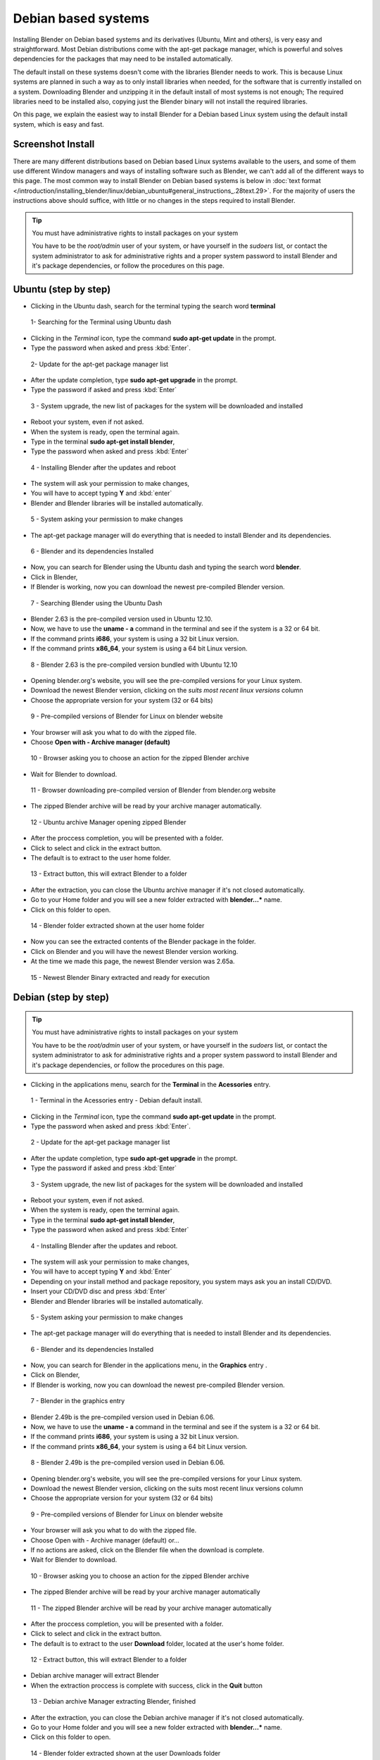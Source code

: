 
Debian based systems
====================

Installing Blender on Debian based systems and its derivatives (Ubuntu, Mint and others),
is very easy and straightforward.
Most Debian distributions come with the apt-get package manager, which is powerful and solves
dependencies for the packages that may need to be installed automatically.

The default install on these systems doesn't come with the libraries Blender needs to work.
This is because Linux systems are planned in such a way as to only install libraries when
needed, for the software that is currently installed on a system.
Downloading Blender and unzipping it in the default install of most systems is not enough;
The required libraries need to be installed also,
copying just the Blender binary will not install the required libraries.

On this page, we explain the easiest way to install Blender for a Debian based Linux system
using the default install system, which is easy and fast.


Screenshot Install
------------------

There are many different distributions based on Debian based Linux systems available to the users,
and some of them use different Window managers and ways of installing software such as Blender,
we can't add all of the different ways to this page.  The most common way to install Blender on Debian based systems
is below in :doc:`text format </introduction/installing_blender/linux/debian_ubuntu#general_instructions_.28text.29>`.
For the majority of users the instructions above should suffice,
with little or no changes in the steps required to install Blender.


.. tip:: You must have administrative rights to install packages on your system

     You have to be the *root/admin* user of your system, or have yourself in the *sudoers* list,
     or contact the system administrator to ask for administrative rights and a proper system password
     to install Blender and it's package dependencies, or follow the procedures on this page.


Ubuntu (step by step)
---------------------

- Clicking in the Ubuntu dash, search for the terminal typing the search word **terminal**


.. figure:: /images/(Doc_26x_Debian_Ubuntu)_(Dash_Terminal_Ubuntu)_(GNV1210FN).jpg

   1- Searching for the Terminal using Ubuntu dash


- Clicking in the *Terminal* icon, type the command **sudo apt-get update** in the prompt.
- Type the password when asked and press :kbd:`Enter`.


.. figure:: /images/(Doc_26x_Debian_Ubuntu)_(Terminal_Ubuntu_Update)_(GNV1210FN).jpg

   2- Update for the apt-get package manager list


- After the update completion, type **sudo apt-get upgrade** in the prompt.
- Type the password if asked and press :kbd:`Enter`


.. figure:: /images/(Doc_26x_Debian_Ubuntu)_(Terminal_Ubuntu_Upgrade)_(GNV1210FN).jpg

   3 - System upgrade, the new list of packages for the system will be downloaded and installed


- Reboot your system, even if not asked.
- When the system is ready, open the terminal again.
- Type in the terminal **sudo apt-get install blender**,
- Type the password when asked and press :kbd:`Enter`


.. figure:: /images/(Doc_26x_Debian_Ubuntu)_(Terminal_Ubuntu_Install_Blender)_(GNV1210FN).jpg

   4 - Installing Blender after the updates and reboot


- The system will ask your permission to make changes,
- You will have to accept typing **Y** and :kbd:`enter`
- Blender and Blender libraries will be installed automatically.


.. figure:: /images/(Doc_26x_Debian_Ubuntu)_(Terminal_Ubuntu_Blender_Install_Permission)_(GNV1210FN).jpg

   5 - System asking your permission to make changes


- The apt-get package manager will do everything that is needed to install Blender and its dependencies.


.. figure:: /images/(Doc_26x_Debian_Ubuntu)_(Terminal_Ubuntu_Blender_Installed)_(GNV1210FN).jpg

   6 - Blender and its dependencies Installed


- Now, you can search for Blender using the Ubuntu dash and typing the search word **blender**.
- Click in Blender,
- If Blender is working, now you can download the newest pre-compiled Blender version.


.. figure:: /images/(Doc_26x_Debian_Ubuntu)_(Blender_Ubuntu_Dash)_(GNV1210FN).jpg

   7 - Searching Blender using the Ubuntu Dash


- Blender 2.63 is the pre-compiled version used in Ubuntu 12.10.
- Now, we have to use the **uname - a** command in the terminal and see if the system is a 32 or 64 bit.
- If the command prints **i686**, your system is using a 32 bit Linux version.
- If the command prints **x86_64**, your system is using a 64 bit Linux version.


.. figure:: /images/(Doc_26x_Debian_Ubuntu)_(Ubuntu_12-10_Blender_263_Pre_Compiled)_(GNV1210FN).jpg

   8 - Blender 2.63 is the pre-compiled version bundled with Ubuntu 12.10


- Opening blender.org's website, you will see the pre-compiled versions for your Linux system.
- Download the newest Blender version, clicking on the *suits most recent linux versions* column
- Choose the appropriate version for your system (32 or 64 bits)


.. figure:: /images/(Doc_26x_Debian_Ubuntu)_(Download_Pre_Compiled_Blender_Org_Linux)_(GNV1210FN).jpg

   9 - Pre-compiled versions of Blender for Linux on blender website


- Your browser will ask you what to do with the zipped file.
- Choose **Open with - Archive manager (default)**


.. figure:: /images/(Doc_26x_Debian_Ubuntu)_(Ubuntu_Browser_Opening_Blender_Pre_Compiled_Package)_(GNV1210FN).jpg

   10 - Browser asking you to choose an action for the zipped Blender archive


- Wait for Blender to download.


.. figure:: /images/(Doc_26x_Debian_Ubuntu)_(Ubuntu_Browser_Downloading_Blender_Pre_Compiled_Package)_(GNV1210FN).jpg

   11 - Browser downloading pre-compiled version of Blender from blender.org website


- The zipped Blender archive will be read by your archive manager automatically.


.. figure:: /images/(Doc_26x_Debian_Ubuntu)_(Ubuntu_Package_Manager_Opening_Blender)_(GNV1210FN).jpg

   12 - Ubuntu archive Manager opening zipped Blender


- After the proccess completion, you will be presented with a folder.
- Click to select and click in the extract button.
- The default is to extract to the user home folder.


.. figure:: /images/(Doc_26x_Debian_Ubuntu)_(Ubuntu_Package_Manager_Blender_Extract_Button)_(GNV1210FN).jpg

   13 - Extract button, this will extract Blender to a folder


- After the extraction, you can close the Ubuntu archive manager if it's not closed automatically.
- Go to your Home folder and you will see a new folder extracted with **blender...*** name.
- Click on this folder to open.


.. figure:: /images/(Doc_26x_Debian_Ubuntu)_(Ubuntu_File_Manager_Blender_Extracted)_(GNV1210FN).jpg

   14 - Blender folder extracted shown at the user home folder


- Now you can see the extracted contents of the Blender package in the folder.
- Click on Blender and you will have the newest Blender version working.
- At the time we made this page, the newest Blender version was 2.65a.


.. figure:: /images/(Doc_26x_Debian_Ubuntu)_(Ubuntu_File_Manager_Blender_Binary_Ready)_(GNV1210FN).jpg

   15 - Newest Blender Binary extracted and ready for execution


Debian (step by step)
---------------------

.. tip:: You must have administrative rights to install packages on your system

     You have to be the *root/admin* user of your system, or have yourself in the *sudoers* list,
     or contact the system administrator to ask for administrative rights and a proper system password to install Blender and it's package dependencies, or follow the procedures on this page.


- Clicking in the applications menu, search for the **Terminal** in the **Acessories** entry.


.. figure:: /images/(Doc_26x_Debian_Ubuntu)_(Debian_Menu_Terminal)_(GNV606FN).jpg

   1 - Terminal in the Acessories entry - Debian default install.


- Clicking in the *Terminal* icon, type the command **sudo apt-get update** in the prompt.
- Type the password when asked and press :kbd:`Enter`.


.. figure:: /images/(Doc_26x_Debian_Ubuntu)_(Debian_Terminal_Update)_(GNV606FN).jpg

   2 - Update for the apt-get package manager list


- After the update completion, type **sudo apt-get upgrade** in the prompt.
- Type the password if asked and press :kbd:`Enter`


.. figure:: /images/(Doc_26x_Debian_Ubuntu)_(Debian_Terminal_Upgrade)_(GNV606FN).jpg

   3 - System upgrade, the new list of packages for the system will be downloaded and installed


- Reboot your system, even if not asked.
- When the system is ready, open the terminal again.
- Type in the terminal **sudo apt-get install blender**,
- Type the password when asked and press :kbd:`Enter`


.. figure:: /images/(Doc_26x_Debian_Ubuntu)_(Debian_Terminal_Install_Blender)_(GNV606FN).jpg

   4 - Installing Blender after the updates and reboot.


- The system will ask your permission to make changes,
- You will have to accept typing **Y** and :kbd:`Enter`
- Depending on your install method and package repository, you system mays ask you an install CD/DVD.
- Insert your CD/DVD disc and press :kbd:`Enter`
- Blender and Blender libraries will be installed automatically.


.. figure:: /images/(Doc_26x_Debian_Ubuntu)_(Debian_Blender_Install_Permission)_(GNV606FN).jpg

   5 - System asking your permission to make changes


- The apt-get package manager will do everything that is needed to install Blender and its dependencies.


.. figure:: /images/(Doc_26x_Debian_Ubuntu)_(Debian_Terminal_Blender_Installed)_(GNV606FN).jpg

   6 - Blender and its dependencies Installed


- Now, you can search for Blender in the applications menu, in the **Graphics** entry .
- Click on Blender,
- If Blender is working, now you can download the newest pre-compiled Blender version.


.. figure:: /images/(Doc_26x_Debian_Ubuntu)_(Debian_Menu_Blender_Installed)_(GNV606FN).jpg

   7 - Blender in the graphics entry


- Blender 2.49b is the pre-compiled version used in Debian 6.06.
- Now, we have to use the **uname - a** command in the terminal and see if the system is a 32 or 64 bit.
- If the command prints **i686**, your system is using a 32 bit Linux version.
- If the command prints **x86_64**, your system is using a 64 bit Linux version.


.. figure:: /images/(Doc_26x_Debian_Ubuntu)_(Debian_606_Blender_249_Pre_Compiled)_(GNV606FN).jpg

   8 - Blender 2.49b is the pre-compiled version used in Debian 6.06.


- Opening blender.org's website, you will see the pre-compiled versions for your Linux system.
- Download the newest Blender version, clicking on the suits most recent linux versions column
- Choose the appropriate version for your system (32 or 64 bits)


.. figure:: /images/(Doc_26x_Debian_Ubuntu)_(Download_Pre_Compiled_Blender_Org_Linux)_(GNV1210FN).jpg

   9 - Pre-compiled versions of Blender for Linux on blender website


- Your browser will ask you what to do with the zipped file.
- Choose Open with - Archive manager (default) or...
- If no actions are asked, click on the Blender file when the download is complete.
- Wait for Blender to download.


.. figure:: /images/(Doc_26x_Debian_Ubuntu)_(Debian_Browser_Downloading_Blender)_(GNV606FN).jpg

   10 - Browser asking you to choose an action for the zipped Blender archive


- The zipped Blender archive will be read by your archive manager automatically


.. figure:: /images/(Doc_26x_Debian_Ubuntu)_(Debian_Archive_Manager_Opening_Blender)_(GNV606FN).jpg

   11 - The zipped Blender archive will be read by your archive manager automatically


- After the proccess completion, you will be presented with a folder.
- Click to select and click in the extract button.
- The default is to extract to the user **Download** folder, located at the user's home folder.


.. figure:: /images/(Doc_26x_Debian_Ubuntu)_(Debian_Archive_Manager_Extract_Button)_(GNV606FN).jpg

   12 - Extract button, this will extract Blender to a folder


- Debian archive manager will extract Blender
- When the extraction proccess is complete with success, click in the **Quit** button


.. figure:: /images/(Doc_26x_Debian_Ubuntu)_(Debian_Archive_Manager_Blender_Extraction_Complete)_(GNV606FN).jpg

   13 - Debian archive Manager extracting Blender, finished


- After the extraction, you can close the Debian archive manager if it's not closed automatically.
- Go to your Home folder and you will see a new folder extracted with **blender...*** name.
- Click on this folder to open.


.. figure:: /images/(Doc_26x_Debian_Ubuntu)_(Debian_File_Manager_Blender_Extracted)_(GNV606FN).jpg

   14 - Blender folder extracted shown at the user Downloads folder


- Now you can see the extracted contents of the Blender package in the folder.
- Click on Blender and you will have the newest Blender version working.
- At the time we made this page, the newest Blender version was 2.65a.


.. figure:: /images/(Doc_26x_Debian_Ubuntu)_(Debian_File_Manager_Blender_Binary_Ready)_(GNV606FN).jpg

   15 - Newest Blender Binary extracted and ready for execution


General Instructions (text)
---------------------------

.. tip:: You must have administrative rights to install packages on your system

     You have to be the *root/admin* user of your system, or have yourself in the *sudoers* list, or contact the system administrator to ask for administrative rights and a proper system password to install Blender and it's package dependencies, or follow the procedures on this page.


- **Those instructions were tested for Blender 2.65 using Debian 6.0, Ubuntu 12.04 and 12.10**.
- In some Debian based systems, you don't have the sudo command enabled by default, so you will have to type **su**, and type the system password to be logged as *root* first and type **apt-get update** after, then you can continue by entering the following the commands:


- With the default install, open your terminal by clicking the terminal icon for your Linux terminal or console of your system.
- Type in the terminal:

sudo apt-get update


- The system will require the *root/admin* password. Type your password and press :kbd:`Enter` and wait for the system to update the file list of the apt package manager.
- After the update, type in the terminal:

sudo apt-get upgrade


- Press :kbd:`Enter`
- Depending on the amount of time the update took, your system may require your password again. Type your password, press :kbd:`Enter` and wait for the apt-get package manager, to download and update all installed packages on your system (system update).
- Your system may ask to reboot, even if the system doesn't ask you to reboot, it's better to do so, because the most recent kernel and new libraries will be used after the reboot.
- After the reboot, again open your Linux Terminal or console.
- Type in the terminal:

sudo apt-get install blender


- Press :kbd:`Enter`
- The apt-get package manager will then install the current pre-compiled version of Blender for your Debian based system.  It will automatically install all the required libraries and/or dependencies as well.


- Now you will probably have a working Blender version installed and its dependencies.  You can search for the newly installed Blender version in your system menus, or by using your system's search feature, or by using the command line.  You should test to see if it will run correctly.  If Blender is running correctly (even if it's an outdated version), then you're ready to download the latest Blender version.


- Blender is provided in 2 different formats, a 32bit version of Blender and 64bit version of Blender.  Prior to downloading a particular version of Blender, you need to know which version of Blender you need.  To find out type the following command in your Linux terminal: ``uname -a``


- If your system prints a message on the console screen showing **i686**, you have a 32 bit system, if your system prints a message on the console screen showing **x86_64**, then you have a 64 bit system. Now, you can download an appropriate Blender version for your system.  If your system is 32 bit you must download the 32 bit version of Blender.  If your system is 64 bit, then you can download the 64 bit version of Blender.  Also note that 64 bit platforms can also run 32 bit versions of Blender but this will mean you will not be able to access any memory in your system above 4 gigabytes, and 32 bit version of Blender will perform more slowly on 64 bit platforms.


- Go to the `blender.org download website <http://www.blender.org/download>`__ and download the correct Blender Linux version for your system.  To Download Blender there is a column on the website marked with *Suits most recent Linux distributions* on Blender.org's website.


- The Blender pre-compiled packages from blender.org for Debian/Linux based systems come packaged in a zip file.  You can choose to download and unzip to a folder after the download, or open it with your Archive Manager (default) when asked by your internet browser.


- After the download, unzip the file that is shown in your archive manager into another folder.  After successfully unzipping the file, open the location where you have unzipped Blender using your file manager.


- Locate and click twice on blender or blender.bin and you should see latest working version of Blender start to execute and display the Blender Splash Screen!


Hints
-----

- Installing newest Blender version into ``/opt`` or ``/usr/local``

You can also install Blender into ``/opt`` or ``/usr/local`` by moving the
Blender directory into one of those locations.
If you want to be able to run the newest Blender from any directory you will also need to
update your PATH variable.
Consult your operating system documentation for the recommended method of setting your PATH.


- You can use the contents of the Blender archive and copy over you old Blender install.

You can use the extracted contents of the downloaded Blender archive (newest),
and copy the contents over
your distribution install, using your *admin/root* credentials,
for example in the ``/usr/bin/`` folder, but
be aware that you will have to cleanup the old blender folders everytime you update.


Drivers for 3D Graphic Cards
----------------------------

To run 3D software packages such as Blender, your system will need several specialized
software libraries which interpret 3D drawing commands from Blender into drawing commands for
your computer screen and graphics card.

Blender uses OpenGL which is free graphics language library that works on multiple platforms.
The OpenGL drivers can be implemented in 2 different ways in Linux:


- Via Software - You have software such as MesaGL which is a software library that uses your CPU to interpret OpenGL commands and convert those commands into pixels that get displayed on your screen.  Those commands will use your CPU to processes the OpenGL 3D drawing commands, which will then be drawn upon your screen.  Interpreting the OpenGL 3D Drawing commands with your CPU is much slower and less efficient and so will result in slower 3D drawing display performance in software such as Blender.  This results in for example your 3D Viewport not displaying models as quickly or smoothly updating when doing modeling for very vertex heavy models.


- Via Hardware - When OpenGL drawing commands are processed in hardware, the drawing commands are sent directly to your 3D graphics card hardware.  The CPU is bypassed for the most part and this results in a much greater performance level when displaying 3D data such as mesh models in Blender's 3D Viewport.  3D display command processing is also called 3D Graphics Hardware Acceleration.

Most modern Linux distributions, including Debian, come with MesaGL or other OpenGL libraries
bundled so you can run 3D package software such as Blender, without having specialized
hardware accelerated graphics card to calculate screen drawing commands.  Most modern
computers nowadays come with specialized hardware which you can use to speed up the display or
your 3D graphics data.

For graphic card accelerators, you have two choices to enable their full potential,
use open sourced drivers or proprietary ones.

Open Sourced drivers are detected automatically for Linux based systems if your graphics card
is supported by the Linux community.
Some graphics card manufactures make available graphic card api's and source code,
allowing the Linux community to write graphics card drivers for those cards,
allowing Linux to communicate reliably and efficiently with those graphics cards.
This mean that those cards perform very well on Linux.

Proprietary drivers needs the user to install third party software, which aren't Open Source
(meaning no source code is released).  These drivers are released by the manufacture in binary
only format and they are in control of what features the driver supports for a particular
graphic card.  These binary only software drivers can't be *read* by the Linux community as
a whole and problems/instabilities can't be fixed by Linux programmers/engineers.  So,
there are advantages and disadvantages when using proprietary drivers.
The advantage is that you will be able to use your graphic card to speed up your work flow,
the disadvantages are related to software updates, fixes, and general support.

When using Debian based systems, some distributions such as Ubuntu facilitate the proprietary
driver installation using systems such as Ubuntu *proprietary drivers*
(available to the majority of Ubuntu variants), while others will need the user to compile the
manufacturers card drivers to be able to use the hardware graphic accelerated features of a
particular graphic card.

Consult your Linux documentation and your card manufacturer documentation to know how to
install proprietary drivers.  If you find problems when using proprietary drivers,
contact your card manufacturer, they are the only ones enabled to make fixes and give users
support for their closed source drivers and cards.


- Proprietary drivers are an exception rather than the rule in the Linux world.


SoftwareGL Mode
---------------

.. tip:: Hardware or Software OpenGL Mode

     There are 2 different ways of starting Blender.  The first way is in Hardware Accelerated OpenGL mode, in this mode if your graphics card has Hardware support for OpenGL drawing commands Blender will use it.  Blender will perform much more quickly when it is run in Hardware Accelerated OpenGL Mode.  To start Blender in Hardware Accelerated OpenGL Mode type the following command at the terminal:


   ./blender


   Some graphics cards either don't work at all or don't display information in Blender correctly
   when run this way.  If this happens for you then you can run Blender in Software OpenGL Mode.
   To do this start Blender from the terminal by typing:


   ./blender-softwaregl


   When started in this way Blender will use your CPU to process OpenGL drawing commands rather
   than using the dedicated hardware on your graphics card.  This will result in Blender
   performing more slowly when doing 3D graphical tasks but it often will enable Blender to
   display correctly when it would not otherwise.


Cycles Rendering
----------------

Cycles is the new rendering engine in development for Blender, at first,
it was a project for realtime visualization,
but now its being developed as a substitute to the Blender Internal renderer.

Linux based systems and Blender fully support the use of multiple cpu's/gpu to spread render
tasks in Cycles.  Appropriate drivers are all that is required for the particular hardware to
shared between multiple devices.

Cycles can use system CPUs (including multithreaded CPUs)
or use an array of processors present in some graphic cards (GPUS)
or specific processing cards to improve rendering speed, so you can choose,
depending on your system and drivers, to render your images using the CPU processors or those
present in your GPUS or processing cards, but you will need specific cards which are
manufactured with capable processors and use appropriate drivers.
Currently CUDA based hardware acceleration (as used by NVIDIA graphics cards)
has the most support in Blender.  Hopefully OpenCL based hardware acceleration support will
develop from its current state of instability.

Blender will automatically detect your array of processor devices for Cycles if you have a
capable graphics card or processing card and appropriate drivers.

As a General rule, if you have installed appropriate drivers and your graphics card or
processing card is capable of using an array of processors to speed rendering with Cycles, you
will be able to enable them by opening Blender User preferences Window with shortcut
:kbd:`CTRL-ALT-U`.  In the *System* tab, you will find the *Compute Device* buttons.
These buttons are enabled automatically if you have a graphics card or a processing card and
appropriate drivers.

For now, the only graphic card and processor card brand that works well with Cycles rendering
is Nvidia, and the only available API (Aplication Programmable Interface)
available to Blender is Cuda. If the *Cuda* button (for Nvidia Graphic cards) is enabled,
then you have a capable graphic card or array of processors card and appropriate drivers from
Nvidia installed in your Linux based system.


- For now, there are no free drivers available to Linux customers to use with cards manufactured with arrays of processors.


- CUDA is Nvidia proprietary, and there are no free drivers available to customers for now, so, the only way to enable CUDA is to have a Nvidia card and proprietary drivers installed on your Linux based system.


- There are other GPU card manufacturers with processor arrays that are capable for Cycles rendering, but their drivers and/or API are outdated and *buggy* for Linux based systems, including Debian.


Solving problems
----------------

Most Linux distributions when installed properly, works flawlessly with Blender.
Minor problems are found depending on the distribution and its configuration.
If Blender doesn't work, you may have to see your specific Linux distribution documentation
and/or ask your system administrator to help you.

The most common cause of problems are shown here with possible solutions:


Shortcut Conflicts
------------------

Many Linux distributions default to
FIXME(Template Unsupported: Shortcut/Keypress;
{{Shortcut/Keypress|alt}}
)
FIXME(Template Unsupported: Shortcut/Mouse;
{{Shortcut/Mouse|lmb}}
) for moving
windows.
Since Blender uses Alt+Click it's normally easier to disable this feature or change the key to
Super key (In most keyboards, printed as *Windows* Key)


- Ubuntu 11.04: Settings > Window Manger Tweak > Accessibility > Change Window Key to Super
- Ubuntu 12.04 (Unity/Gnome) and Debian 7 "Wheezy" (Gnome): Command line (effective at next login): gsettings set org.gnome.desktop.wm.preferences mouse-button-modifier 'none'


Desktop Effects
---------------

Sometimes, effects and composition such as compiz , metacity, clutter,
depending on your system,
are resource hungry and heavy to use in conjunction with 3D package software.

Some Debian based distributions like Ubuntu, enables desktop effects *out of the box*,
while others,
uses a lightweight window manager which uses less resources from your system and graphic card.

If you're experiencing problems, flickering during window transitions,
window fades shown at a *frame by frame* rate and others, you may have to disable your
desktop effects prior to use 3D software or use another window manager without desktop effects
enabled.


.. tip:: Desktop effects and 3D Packages

   As a general rule, the best usage scenario for Blender (as with any other production 3D package software), is to have all possible system resources free, available and ready for use, and it means you will have the best possible experience using your system without desktop effects.


- Ubuntu:

There is no easy way *out of the box* to disable the desktop effects that comes with Ubuntu
default install, because there is no shortcut,
icon or preferences tab available to disable desktop effects for the users.

The easiest way to improve 3D package software experiences when using Ubuntu with Unity
(default), is to follow the instructions below.


- Find the Terminal or console in your system and type:

sudo apt-get install compizconfig-settings-manager


- Once installed, go to Ubuntu Unity Plugin → Experimental (Tab)
- From there you can set Launch Animation, Urgent Animation and Dash Blur to 'None'.
- Set the Hide Animation to Slide only.
- If you want, you can change the panel and dash transparency to be full opaque (recommended).

External link (askubuntu.com) :

`Disabling Ubuntu Desktop animations <http://askubuntu.com/questions/138622/how-to-disable-all-unity-animations>`__

You can also use another *Ubuntu* based distribution (Like Xubuntu or Lubuntu),
that uses another lightweight window manager, like the Xubuntu variant or install another
Window manager in conjunction with your default Ubuntu install.

Consult the Ubuntu documentation, or ask your system administrator on how to install another
Window manager with no desktop effects to improve your 3D package experience.


- For other Debian based systems:

In general, if you don't have a composite window manager installed using desktop effects in
conjunction with your window manager, you don't have to worry about it.

If you have the Compiz or Metacity, Clutter composite manager installed, consult the
documentation of your composite manager to know how to disable desktop effects through
shortcuts. This will improve your 3D package software experience.

Consult your system documentation or internet resources to know how to disable desktop effects
for your Debian based system and make all of the available resources ready for your production
3D package.


Intel Graphic Cards
-------------------

Intel is currently the largest supplier of Integrated 3D Graphics chips in the world that go
inside Laptop machines and Server boards.

Unfortunately they are not very good performance graphics hardware.
Not only are they often very slow,
they also often do not properly implement certain 3D Graphics OpenGL commands.
That can result in screen items not being displayed correctly when Blender is being used.

The only real solution when you can't use graphic accelerator expansion cards is to always
keep your Intel graphics card drivers up to date and hope that the updated driver fixes any
issues you may have.


Compiling Blender
-----------------

If you want to build Blender from source code so you can get the latest greatest features of
Blender, you can follow the official instruction.  Building Blender from source is not
difficult when compared with other software building proccess,
but it takes some preparation and configuration to get it right.
If you take your time and read all the instructions, you should be able to do it.


- `Developer instructions for building blender binary from sources <http://wiki.blender.org/index.php/Dev:Doc/Building_Blender>`__

If you still need help with Blender coding and compiling proccess and have tried an internet
search first but with no answer, then you can always goto the irc server irc.freenode.
net #blendercoders channel and report the problem you are having.
The coders are busy so they can take a while to help but they will do in general.  If you
don't have an irc client on your machine you can click the following link and that will
connect you to irc through your web browser:


- `irc.freenode.net #blendercoders channel <http://webchat.freenode.net?channels=blendercoders>`__


Useful links
------------

If you want to get versions of Blender which are more up to date as they are built from a
current snapshot of the Blender SVN trunk periodically,
you have a couple of websites you can use:

The graphicall.org website is a Blender users site where many different snap shots of Blender
Source code are compiled by users and made available for download.
This website has many builds of Blender with very experimental features enabled.


- `www.graphicall.org <http://www.graphicall.org>`__

The builder.blender.org website is the official Blender Foundation source code snap shot
builds of Blender from SVN.  The builds provided here are built automatically periodically.
These builds are built using Blender official features,
and although not as stable as the Blender Official release builds,
are often more stable than builds provided on graphicall.org.
Because they are a snapshot of the most recent SVN trunk, they often have features which will
only be available in the next official release of Blender.  This gives the user the
opportunity to test out and use new features before they become available in Blender Official
releases.

- `builder.blender.org <http://builder.blender.org>`__

